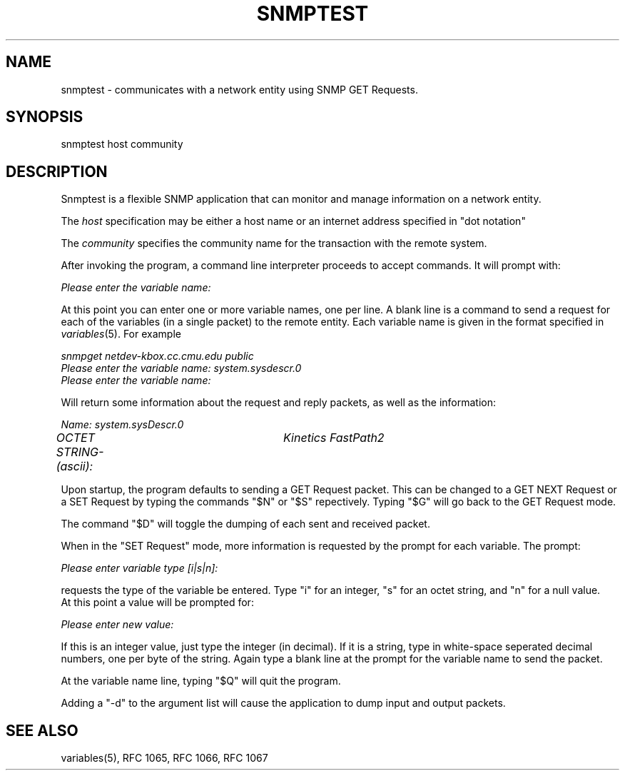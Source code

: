 .\*/***********************************************************
.\" 	Copyright 1988, 1989 by Carnegie Mellon University
.\" 
.\"                       All Rights Reserved
.\" 
.\" Permission to use, copy, modify, and distribute this software and its 
.\" documentation for any purpose and without fee is hereby granted, 
.\" provided that the above copyright notice appear in all copies and that
.\" both that copyright notice and this permission notice appear in 
.\" supporting documentation, and that the name of CMU not be
.\" used in advertising or publicity pertaining to distribution of the
.\" software without specific, written prior permission.  
.\" 
.\" CMU DISCLAIMS ALL WARRANTIES WITH REGARD TO THIS SOFTWARE, INCLUDING
.\" ALL IMPLIED WARRANTIES OF MERCHANTABILITY AND FITNESS, IN NO EVENT SHALL
.\" CMU BE LIABLE FOR ANY SPECIAL, INDIRECT OR CONSEQUENTIAL DAMAGES OR
.\" ANY DAMAGES WHATSOEVER RESULTING FROM LOSS OF USE, DATA OR PROFITS,
.\" WHETHER IN AN ACTION OF CONTRACT, NEGLIGENCE OR OTHER TORTIOUS ACTION,
.\" ARISING OUT OF OR IN CONNECTION WITH THE USE OR PERFORMANCE OF THIS
.\" SOFTWARE.
.\" ******************************************************************/
.TH SNMPTEST 1 "17 September 1989"
.UC 4
.SH NAME
snmptest - communicates with a network entity using SNMP GET Requests.
.SH SYNOPSIS
snmptest host community
.SH DESCRIPTION
Snmptest is a flexible SNMP application that can monitor and manage
information on a network entity.
.PP
The
.I host
specification may be either a host name or an internet address
specified in "dot notation"
.PP
The
.I community
specifies the community name for the transaction with the remote system.
.PP
After invoking the program, a command line
interpreter proceeds to accept commands.  It will prompt with:
.PP
.I Please enter the variable name:
.PP
At this point you can enter one or more variable names, one per line.
A blank line is a command to send a request for each of the variables (in a single
packet) to the remote entity. Each variable name is given in the format specified in
.IR variables (5).
For example
.PP
.I snmpget netdev-kbox.cc.cmu.edu public
.br
.I Please enter the variable name: system.sysdescr.0
.br
.I Please enter the variable name: 
.PP
Will return some information about the request and reply packets, as well as the
information:
.PP
.I Name: system.sysDescr.0
.br
.I OCTET STRING- (ascii):	Kinetics FastPath2
.PP
Upon startup, the program defaults to sending a GET Request packet.  This can be changed
to a GET NEXT Request or a SET Request by typing the commands "$N" or "$S" repectively.  Typing
"$G" will go back to the GET Request mode.
.PP
The command "$D" will toggle the dumping of each sent and received packet.
.PP
When in the "SET Request" mode, more information is requested by the prompt for each variable.  The prompt:
.PP
.I Please enter variable type [i|s|n]: 
.PP
requests the type of the variable be entered.  Type "i" for an integer, "s" for an octet string,
and "n" for a null value.
.br
At this point a value will be prompted for:
.PP
.I Please enter new value: 
.PP
If this is an integer value, just type the integer (in decimal).  If it is a string, type in
white-space seperated decimal numbers, one per byte of the string.  Again type a blank line at
the prompt for the variable name to send the packet.
.PP
At the variable name line, typing "$Q" will quit the program.
.PP
Adding a "-d" to the argument list will cause the application to dump input and output packets.
.PP
.SH "SEE ALSO"
variables(5), RFC 1065, RFC 1066, RFC 1067
